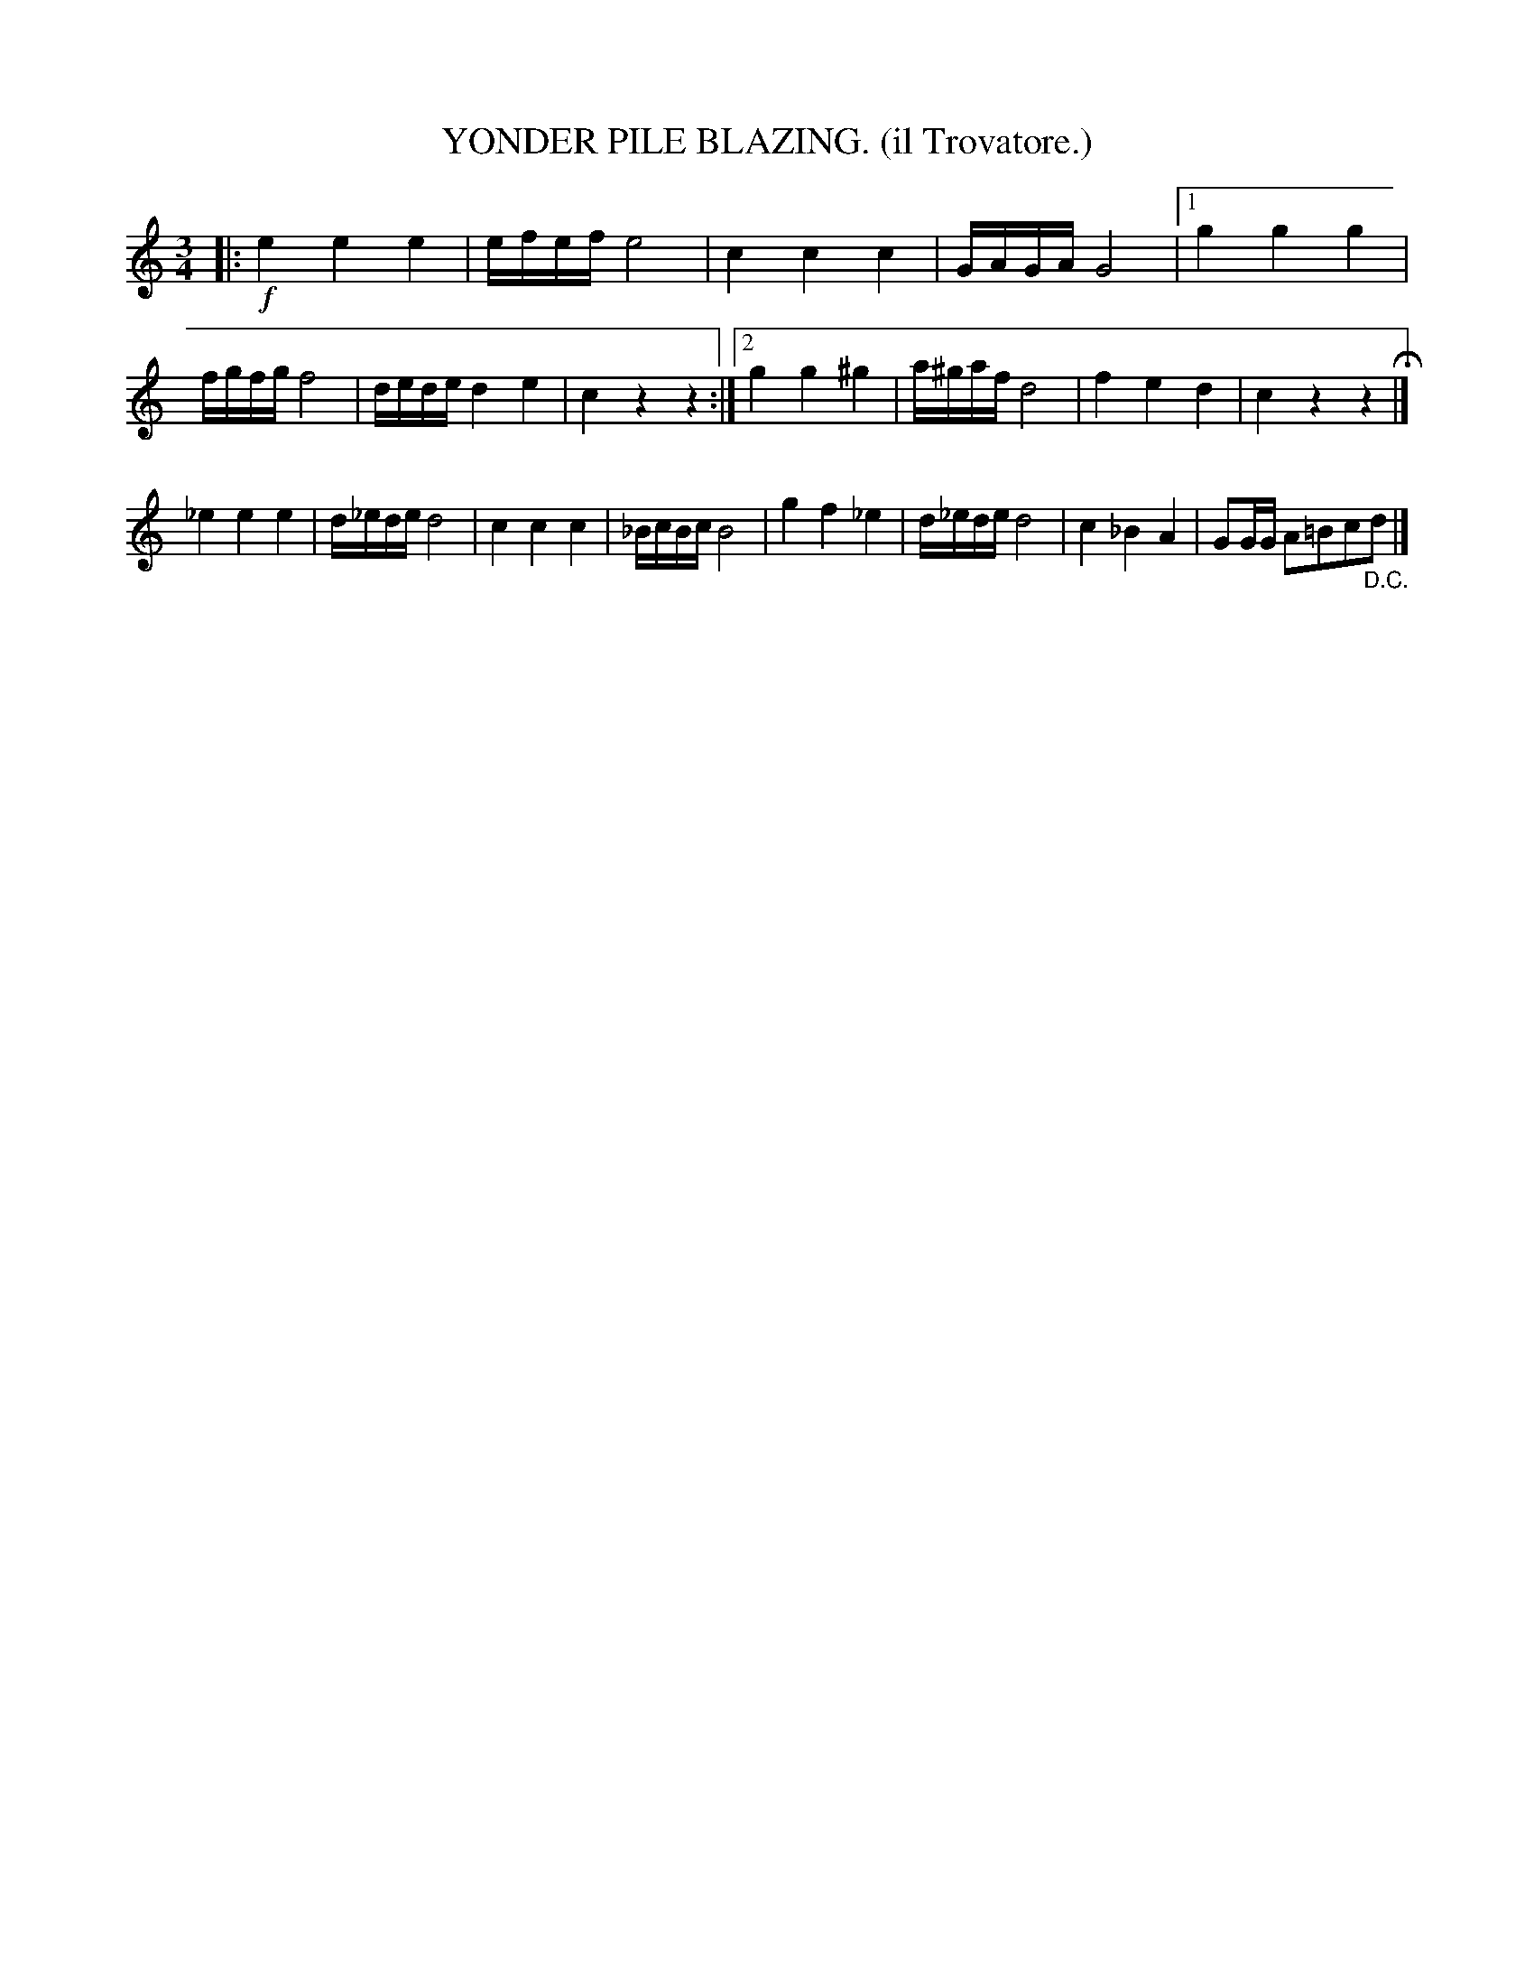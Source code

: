 X: 4331
T: YONDER PILE BLAZING. (il Trovatore.)
%R: air, waltz
B: James Kerr "Merry Melodies" v.4 p.35 #331
Z: 2016 John Chambers <jc:trillian.mit.edu>
M: 3/4
L: 1/8
K: C
|:!f!\
e2 e2 e2 | e/f/e/f/ e4 | c2 c2 c2 | G/A/G/A/ G4 |\
[1 g2 g2 g2 | f/g/f/g/ f4 | d/e/d/e/ d2 e2 | c2 z2 z2 :|\
[2 g2 g2 ^g2 | a/^g/a/f/ d4 | f2 e2 d2 | c2 z2 z2 H|]
_e2 e2 e2 | d/_e/d/e/ d4 | c2 c2 c2 | _B/c/B/c/ B4 |\
g2 f2 _e2 | d/_e/d/e/ d4 | c2 _B2 A2 | GG/G/ A=Bc"_D.C."d |]
